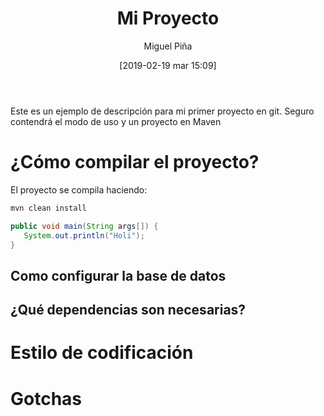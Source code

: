 #+title: Mi Proyecto
#+author: Miguel Piña
#+date: [2019-02-19 mar 15:09]

Este es un ejemplo de descripción para mi primer proyecto en git. Seguro
contendrá el modo de uso y un proyecto en Maven

* ¿Cómo compilar el proyecto?

El proyecto se compila haciendo:

#+begin_src sh
mvn clean install
#+end_src


#+begin_src java
public void main(String args[]) {
   System.out.println("Holi");
}
#+end_src

** Como configurar la base de datos
** ¿Qué dependencias son necesarias?
* Estilo de codificación
* Gotchas
